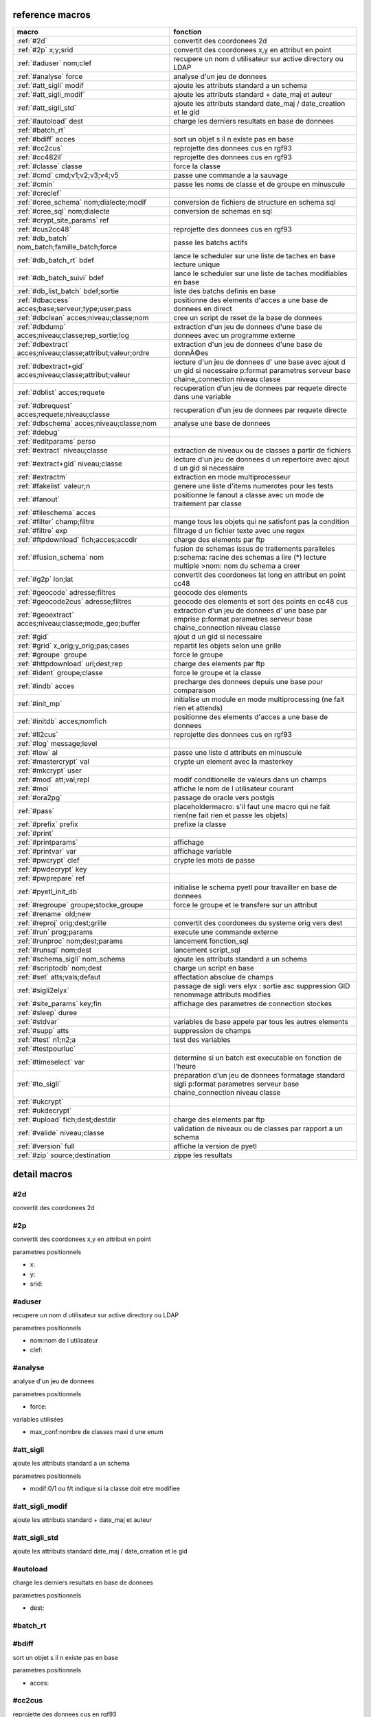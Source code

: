 reference macros
----------------

===========================================================   ========
                           macro                              fonction
===========================================================   ========
:ref:`#2d`                                                    convertit des coordonees 2d
:ref:`#2p` x;y;srid                                           convertit des coordonees x,y en attribut en point
:ref:`#aduser` nom;clef                                       recupere un nom d utilisateur sur active directory ou LDAP
:ref:`#analyse` force                                         analyse d'un jeu de donnees

:ref:`#att_sigli` modif                                       ajoute les attributs standard a un schema
:ref:`#att_sigli_modif`                                       ajoute les attributs standard + date_maj et auteur 
:ref:`#att_sigli_std`                                         ajoute les attributs standard  date_maj / date_creation et le gid
:ref:`#autoload` dest                                         charge les derniers resultats en base de donnees
:ref:`#batch_rt`                                              
:ref:`#bdiff` acces                                           sort un objet s il n existe pas en base
:ref:`#cc2cus`                                                reprojette des donnees cus en rgf93
:ref:`#cc482ll`                                               reprojette des donnees cus en rgf93
:ref:`#classe` classe                                         force la classe
:ref:`#cmd` cmd;v1;v2;v3;v4;v5                                passe une commande a la sauvage
:ref:`#cmin`                                                  passe les noms de classe et de groupe en minuscule
:ref:`#creclef`                                               
:ref:`#cree_schema` nom;dialecte;modif                        conversion de fichiers de structure en schema sql
:ref:`#cree_sql` nom;dialecte                                 conversion de schemas en sql
:ref:`#crypt_site_params` ref                                 
:ref:`#cus2cc48`                                              reprojette des donnees cus en rgf93
:ref:`#db_batch` nom_batch;famille_batch;force                passe les batchs actifs
:ref:`#db_batch_rt` bdef                                      lance le scheduler sur une liste de taches en base lecture unique
:ref:`#db_batch_suivi` bdef                                   lance le scheduler sur une liste de taches modifiables en base
:ref:`#db_list_batch` bdef;sortie                             liste des batchs definis en base 
:ref:`#dbaccess` acces;base;serveur;type;user;pass            positionne des elements d'acces a une base de donnees en direct
:ref:`#dbclean` acces;niveau;classe;nom                       cree un script de reset de la base de donnees
:ref:`#dbdump` acces;niveau;classe;rep_sortie;log             extraction d'un jeu de donnees d'une base de donnees avec un programme externe
:ref:`#dbextract` acces;niveau;classe;attribut;valeur;ordre   extraction d'un jeu de donnees d'une base de donnÃ©es
:ref:`#dbextract+gid` acces;niveau;classe;attribut;valeur     lecture d'un jeu de donnees d' une base avec ajout d un gid si necessaire p:format parametres serveur base chaine_connection niveau classe
:ref:`#dblist` acces;requete                                  recuperation d'un jeu de donnees par requete directe dans une variable
:ref:`#dbrequest` acces;requete;niveau;classe                 recuperation d'un jeu de donnees par requete directe
:ref:`#dbschema` acces;niveau;classe;nom                      analyse une base de donnees
:ref:`#debug`                                                 
:ref:`#editparams` perso                                      
:ref:`#extract` niveau;classe                                 extraction de niveaux ou de classes a partir de fichiers
:ref:`#extract+gid` niveau;classe                             lecture d'un jeu de donnees d un repertoire avec ajout d un gid si necessaire

:ref:`#extractm`                                              extraction en mode multiprocesseur
:ref:`#fakelist` valeur;n                                     genere une liste d'items numerotes pour les tests
:ref:`#fanout`                                                positionne le fanout a classe avec un mode de traitement par classe

:ref:`#fileschema` acces                                      
:ref:`#filter` champ;filtre                                   mange tous les objets qui ne satisfont pas la condition 
:ref:`#filtre` exp                                            filtrage d un fichier texte avec une regex
:ref:`#ftpdownload` fich;acces;accdir                         charge des elements par ftp
:ref:`#fusion_schema` nom                                     fusion de schemas issus de traitements paralleles p:schema: racine des schemas a lire (*) lecture multiple >nom: nom du schema a creer
:ref:`#g2p` lon;lat                                           convertit des coordonees lat long en attribut en point cc48
:ref:`#geocode` adresse;filtres                               geocode des elements
:ref:`#geocode2cus` adresse;filtres                           geocode des elements et sort des points en cc48 cus
:ref:`#geoextract` acces;niveau;classe;mode_geo;buffer        extraction d'un jeu de donnees d' une base par emprise p:format parametres serveur base chaine_connection niveau classe
:ref:`#gid`                                                   ajout d un gid si necessaire
:ref:`#grid` x_orig;y_orig;pas;cases                          repartit les objets selon une grille
:ref:`#groupe` groupe                                         force le groupe
:ref:`#httpdownload` url;dest;rep                             charge des elements par ftp
:ref:`#ident` groupe;classe                                   force le groupe et la classe
:ref:`#indb` acces                                            precharge des donnees depuis une base pour comparaison
:ref:`#init_mp`                                               initialise un module en mode multiprocessing (ne fait rien et attends)

:ref:`#initdb` acces;nomfich                                  positionne des elements d'acces a une base de donnees
:ref:`#ll2cus`                                                reprojette des donnees cus en rgf93
:ref:`#log` message;level                                     
:ref:`#low` al                                                passe une liste d attributs en minuscule
:ref:`#mastercrypt` val                                       crypte un element avec la masterkey

:ref:`#mkcrypt` user                                          
:ref:`#mod` att;val;repl                                      modif conditionelle de valeurs dans un champs
:ref:`#moi`                                                   affiche le nom de l utilisateur courant

:ref:`#ora2pg`                                                passage de oracle vers postgis
:ref:`#pass`                                                  placeholdermacro: s'il faut une macro qui ne fait rien(ne fait rien et passe les objets)

:ref:`#prefix` prefix                                         prefixe la classe
:ref:`#print`                                                 
:ref:`#printparams`                                           affichage
:ref:`#printvar` var                                          affichage variable
:ref:`#pwcrypt` clef                                          crypte les mots de passe
:ref:`#pwdecrypt` key                                         
:ref:`#pwprepare` ref                                         
:ref:`#pyetl_init_db`                                         initialise le schema pyetl pour travailler en base de donnees
:ref:`#regroupe` groupe;stocke_groupe                         force le groupe et le transfere sur un attribut
:ref:`#rename` old;new                                        

:ref:`#reproj` orig;dest;grille                               convertit des coordonees du systeme orig vers dest
:ref:`#run` prog;params                                       execute une commande externe
:ref:`#runproc` nom;dest;params                               lancement fonction_sql
:ref:`#runsql` nom;dest                                       lancement script_sql
:ref:`#schema_sigli` nom_schema                               ajoute les attributs standard a un schema

:ref:`#scriptodb` nom;dest                                    charge un script en base
:ref:`#set` atts;vals;defaut                                  affectation  absolue de champs
:ref:`#sigli2elyx`                                            passage de sigli vers elyx : sortie asc suppression GID renommage attributs modifies
:ref:`#site_params` key;fin                                   affichage des parametres de connection stockes
:ref:`#sleep` duree                                           
:ref:`#stdvar`                                                variables de base appele par tous les autres elements

:ref:`#supp` atts                                             suppression de champs
:ref:`#test` n1;n2;a                                          test des variables
:ref:`#testpourluc`                                           
:ref:`#timeselect` var                                        determine si un batch est executable en fonction de l'heure
:ref:`#to_sigli`                                              preparation d'un jeu de donnees formatage standard sigli p:format parametres serveur base chaine_connection niveau classe
:ref:`#ukcrypt`                                               
:ref:`#ukdecrypt`                                             
:ref:`#upload` fich;dest;destdir                              charge des elements par ftp
:ref:`#valide` niveau;classe                                  validation de niveaux ou de classes par rapport a un schema
:ref:`#version` full                                          affiche la version de pyetl
:ref:`#zip` source;destination                                zippe les resultats
===========================================================   ========



detail macros
-------------


#2d
...


convertit des coordonees 2d



#2p
...


convertit des coordonees x,y en attribut en point

parametres positionnels

* x:
* y:
* srid:



#aduser
.......


recupere un nom d utilisateur sur active directory ou LDAP

parametres positionnels

* nom:nom de l utilisateur
* clef:



#analyse
........


analyse d'un jeu de donnees


parametres positionnels

* force:

variables utilisées

* max_conf:nombre de classes maxi d une enum



#att_sigli
..........


ajoute les attributs standard a un schema

parametres positionnels

* modif:0/1 ou f/t indique si la classe doit etre modifiee



#att_sigli_modif
................


ajoute les attributs standard + date_maj et auteur 



#att_sigli_std
..............


ajoute les attributs standard  date_maj / date_creation et le gid



#autoload
.........


charge les derniers resultats en base de donnees

parametres positionnels

* dest:



#batch_rt
.........




#bdiff
......


sort un objet s il n existe pas en base

parametres positionnels

* acces:



#cc2cus
.......


reprojette des donnees cus en rgf93



#cc482ll
........


reprojette des donnees cus en rgf93



#classe
.......


force la classe

parametres positionnels

* classe:nouvelle classe



#cmd
....


passe une commande a la sauvage

parametres positionnels

* cmd:
* v1:
* v2:
* v3:
* v4:
* v5:



#cmin
.....


passe les noms de classe et de groupe en minuscule



#creclef
........




#cree_schema
............


conversion de fichiers de structure en schema sql

parametres positionnels

* nom:racine des fichiers de structure
* dialecte:type de sql a creer
* modif: 0/1 indique si la classe doit etre modifiee



#cree_sql
.........


conversion de schemas en sql

 * schema: racine des schemas a lire (*) lecture multiple

parametres positionnels

* nom:
* dialecte:



#crypt_site_params
..................


parametres positionnels

* ref:



#cus2cc48
.........


reprojette des donnees cus en rgf93



#db_batch
.........


passe les batchs actifs

parametres positionnels

* nom_batch:
* famille_batch:
* force:



#db_batch_rt
............


lance le scheduler sur une liste de taches en base lecture unique

parametres positionnels

* bdef:



#db_batch_suivi
...............


lance le scheduler sur une liste de taches modifiables en base

parametres positionnels

* bdef:



#db_list_batch
..............


liste des batchs definis en base 

parametres positionnels

* bdef:
* sortie:



#dbaccess
.........


positionne des elements d'acces a une base de donnees en direct

 * cree un l equivalent d une entree site_params a la volee
 * non stocke dans site_params
 * cette macro s utilise en complement d une autre

parametres positionnels

* acces:nom du groupe
* base:nom de la base de donnees
* serveur:serveur et port
* type:type de la base de donnees
* user:utilisateur de connection
* pass:mot de passe



#dbclean
........


cree un script de reset de la base de donnees

parametres positionnels

* acces:
* niveau:
* classe:
* nom:



#dbdump
.......


extraction d'un jeu de donnees d'une base de donnees avec un programme externe

parametres positionnels

* acces:
* niveau:
* classe:
* rep_sortie:
* log:



#dbextract
..........


extraction d'un jeu de donnees d'une base de donnÃ©es

parametres positionnels

* acces:
* niveau:
* classe:
* attribut:
* valeur:
* ordre:



#dbextract+gid
..............


lecture d'un jeu de donnees d' une base avec ajout d un gid si necessaire p:format parametres serveur base chaine_connection niveau classe

parametres positionnels

* acces:
* niveau:
* classe:
* attribut:
* valeur:



#dblist
.......


recuperation d'un jeu de donnees par requete directe dans une variable

parametres positionnels

* acces:
* requete:



#dbrequest
..........


recuperation d'un jeu de donnees par requete directe

parametres positionnels

* acces:
* requete:
* niveau:
* classe:



#dbschema
.........


analyse une base de donnees

parametres positionnels

* acces:base a analyser
* niveau:schema a analyser (exp reg)
* classe:classe a analyser (exp reg)
* nom:nom du fichier de sortie (exp reg)

variables utilisées

* mod:selection (V T M =)


macro utilisabe en service web

* url          : ws/dbschema
* format retour:xml



#debug
......




#editparams
...........


parametres positionnels

* perso:



#extract
........


extraction de niveaux ou de classes a partir de fichiers

 * effectue un filtrage apres lecture : peu efficace preferer les filtres de fichier si possible


parametres positionnels

* niveau:groupe a selectionner si vide pas de filtrage
* classe:classe a selectionner si vide pas de filtrage

variables utilisées

* schema:schema d entree sous forme de ficher de description csv

* multigeom:force les geometries en multiple si vrai(1 ou t)




#extract+gid
............


lecture d'un jeu de donnees d un repertoire avec ajout d un gid si necessaire


parametres positionnels

* niveau:groupe a selectionner si vide pas de filtrage
* classe:classe a selectionner si vide pas de filtrage

variables utilisées

* schema:schema d entree sous forme de ficher de description csv

* multigeom:force les geometries en multiple si vrai(1 ou t)




#extractm
.........


extraction en mode multiprocesseur



#fakelist
.........


genere une liste d'items numerotes pour les tests

parametres positionnels

* valeur:texte a reproduire

* n:nombre de lignes


macro utilisabe en service web

* url          : ws/fakelist3
* format retour:txt



#fanout
.......


positionne le fanout a classe avec un mode de traitement par classe


variables utilisées

* format:format de sortie (asc par defaut)




#fileschema
...........


parametres positionnels

* acces:



#filter
.......


mange tous les objets qui ne satisfont pas la condition 

parametres positionnels

* champ:
* filtre:



#filtre
.......


filtrage d un fichier texte avec une regex

parametres positionnels

* exp:regex de filtrage



#ftpdownload
............


charge des elements par ftp

parametres positionnels

* fich:
* acces:
* accdir:



#fusion_schema
..............


fusion de schemas issus de traitements paralleles p:schema: racine des schemas a lire (*) lecture multiple >nom: nom du schema a creer

parametres positionnels

* nom:



#g2p
....


convertit des coordonees lat long en attribut en point cc48

parametres positionnels

* lon:
* lat:



#geocode
........


geocode des elements

parametres positionnels

* adresse:
* filtres:



#geocode2cus
............


geocode des elements et sort des points en cc48 cus

parametres positionnels

* adresse:
* filtres:



#geoextract
...........


extraction d'un jeu de donnees d' une base par emprise p:format parametres serveur base chaine_connection niveau classe

parametres positionnels

* acces:
* niveau:
* classe:
* mode_geo:
* buffer:



#gid
....


ajout d un gid si necessaire

 * le gid n est ajoute que si la classe n'a pas de clef primaire



#grid
.....


repartit les objets selon une grille

parametres positionnels

* x_orig:
* y_orig:
* pas:
* cases:



#groupe
.......


force le groupe

parametres positionnels

* groupe:nouveau groupe



#httpdownload
.............


charge des elements par ftp

parametres positionnels

* url:
* dest:
* rep:



#ident
......


force le groupe et la classe

parametres positionnels

* groupe:nouveau groupe
* classe:nouvelle classe



#indb
.....


precharge des donnees depuis une base pour comparaison

parametres positionnels

* acces:



#init_mp
........


initialise un module en mode multiprocessing (ne fait rien et attends)




#initdb
.......


positionne des elements d'acces a une base de donnees

parametres positionnels

* acces:
* nomfich:



#ll2cus
.......


reprojette des donnees cus en rgf93



#log
....


parametres positionnels

* message:
* level:



#low
....


passe une liste d attributs en minuscule

parametres positionnels

* al:param1liste de champs a passer en minuscule



#mastercrypt
............


crypte un element avec la masterkey


parametres positionnels

* val:



#mkcrypt
........


parametres positionnels

* user:



#mod
....


modif conditionelle de valeurs dans un champs

parametres positionnels

* att:
* val:
* repl:



#moi
....


affiche le nom de l utilisateur courant


variables utilisées

* ADserver:identification du serveur AD/LDAP a utiliser si pas de defaut systeme




#ora2pg
.......


passage de oracle vers postgis



#pass
.....


placeholdermacro: s'il faut une macro qui ne fait rien(ne fait rien et passe les objets)




#prefix
.......


prefixe la classe

parametres positionnels

* prefix: prefixe a ajouter a la classe



#print
......




#printparams
............


affichage



#printvar
.........


affichage variable

parametres positionnels

* var:



#pwcrypt
........


crypte les mots de passe

parametres positionnels

* clef:



#pwdecrypt
..........


parametres positionnels

* key:



#pwprepare
..........


parametres positionnels

* ref:



#pyetl_init_db
..............


initialise le schema pyetl pour travailler en base de donnees



#regroupe
.........


force le groupe et le transfere sur un attribut

parametres positionnels

* groupe:nom du nouveau groupe
* stocke_groupe:nom de l'attribut contenant l'ancien groupe



#rename
.......





parametres positionnels

* old:chaine a remplacer
* new:chaine de remplacement



#reproj
.......


convertit des coordonees du systeme orig vers dest

parametres positionnels

* orig:
* dest:
* grille:



#run
....


execute une commande externe

parametres positionnels

* prog:
* params:



#runproc
........


lancement fonction_sql

parametres positionnels

* nom:
* dest:
* params:



#runsql
.......


lancement script_sql

parametres positionnels

* nom:
* dest:



#schema_sigli
.............


ajoute les attributs standard a un schema


parametres positionnels

* nom_schema:



#scriptodb
..........


charge un script en base

parametres positionnels

* nom:
* dest:



#set
....


affectation  absolue de champs

parametres positionnels

* atts:
* vals:
* defaut:



#sigli2elyx
...........


passage de sigli vers elyx : sortie asc suppression GID renommage attributs modifies



#site_params
............


affichage des parametres de connection stockes

parametres positionnels

* key:
* fin:



#sleep
......


parametres positionnels

* duree:



#stdvar
.......


variables de base appele par tous les autres elements


variables utilisées

* format: format de sortie defaut csv

* acces: acces base de donnees si necessaire
* dest: acces base de donnees en sortie si necessaire



#supp
.....


suppression de champs

parametres positionnels

* atts:liste d'attributs a supprimer



#test
.....


test des variables

parametres positionnels

* n1:
* n2:
* a:



#testpourluc
............




#timeselect
...........


determine si un batch est executable en fonction de l'heure

parametres positionnels

* var:



#to_sigli
.........


preparation d'un jeu de donnees formatage standard sigli p:format parametres serveur base chaine_connection niveau classe



#ukcrypt
........




#ukdecrypt
..........




#upload
.......


charge des elements par ftp

parametres positionnels

* fich:
* dest:
* destdir:



#valide
.......


validation de niveaux ou de classes par rapport a un schema

 * si le niveau et la classe ne sont pas renseignes tout est traite

parametres positionnels

* niveau:niveau a traiter
* classe:classe a traiter

variables utilisées

* schema:schema a charger pour validation
* format: format de sortie defaut csv

* acces: acces base de donnees si necessaire
* dest: acces base de donnees en sortie si necessaire



#version
........


affiche la version de pyetl

parametres positionnels

* full:

macro utilisabe en service web

* url          : ws/version
* format retour:text



#zip
....


zippe les resultats

parametres positionnels

* source:
* destination:

